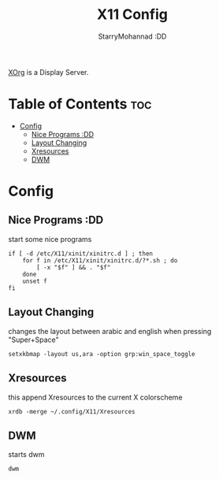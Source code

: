 #+title: X11 Config
#+author: StarryMohannad :DD
#+email: 73769579+StarryMohannad@users.noreply.github.com
#+description: config for xorg
#+property: header-args :tangle xinitrc

[[https://x.org][XOrg]] is a Display Server.

* Table of Contents :toc:
- [[#config][Config]]
  - [[#nice-programs-dd][Nice Programs :DD]]
  - [[#layout-changing][Layout Changing]]
  - [[#xresources][Xresources]]
  - [[#dwm][DWM]]

* Config

** Nice Programs :DD
start some nice programs

#+BEGIN_SRC shell
if [ -d /etc/X11/xinit/xinitrc.d ] ; then
    for f in /etc/X11/xinit/xinitrc.d/?*.sh ; do
        [ -x "$f" ] && . "$f"
    done
    unset f
fi
#+END_SRC

** Layout Changing
changes the layout between arabic and english when pressing "Super+Space"

#+BEGIN_SRC shell
setxkbmap -layout us,ara -option grp:win_space_toggle
#+END_SRC

** Xresources
this append Xresources to the current X colorscheme
#+BEGIN_SRC shell
xrdb -merge ~/.config/X11/Xresources
#+END_SRC

** DWM
starts dwm

#+BEGIN_SRC shell
dwm
#+END_SRC
